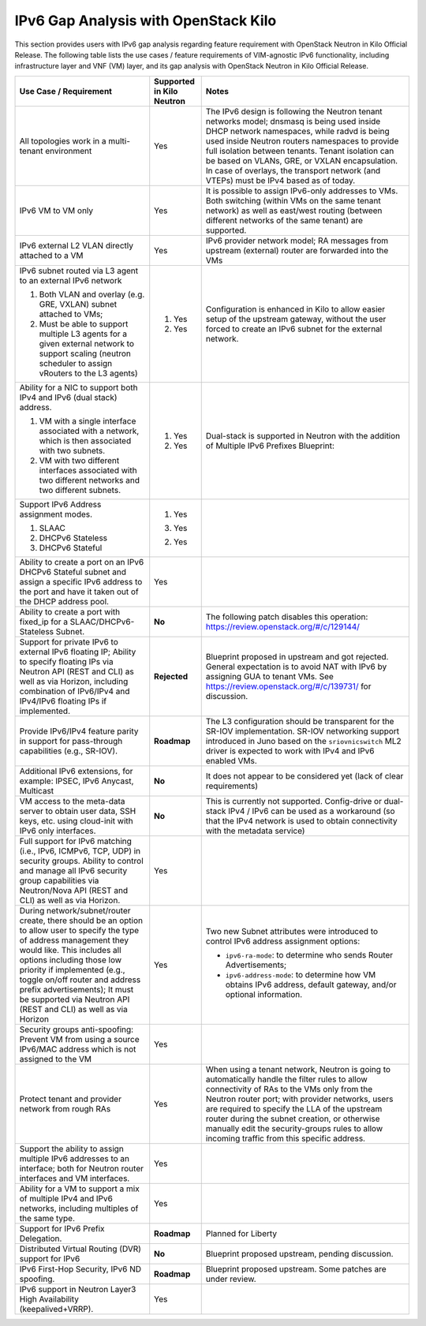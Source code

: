 =====================================
IPv6 Gap Analysis with OpenStack Kilo
=====================================

This section provides users with IPv6 gap analysis regarding feature requirement with
OpenStack Neutron in Kilo Official Release. The following table lists the use cases / feature
requirements of VIM-agnostic IPv6 functionality, including infrastructure layer and VNF
(VM) layer, and its gap analysis with OpenStack Neutron in Kilo Official Release.

+-----------------------------------------------------------+-------------------------+--------------------------------------------------------------------+
|Use Case / Requirement                                     |Supported in Kilo Neutron|Notes                                                               |
+===========================================================+=========================+====================================================================+
|All topologies work in a multi-tenant environment          |Yes                      |The IPv6 design is following the Neutron tenant networks model;     |
|                                                           |                         |dnsmasq is being used inside DHCP network namespaces, while radvd   |
|                                                           |                         |is being used inside Neutron routers namespaces to provide full     |
|                                                           |                         |isolation between tenants. Tenant isolation can be based on VLANs,  |
|                                                           |                         |GRE, or VXLAN encapsulation. In case of overlays, the transport     |
|                                                           |                         |network (and VTEPs) must be IPv4 based as of today.                 |
+-----------------------------------------------------------+-------------------------+--------------------------------------------------------------------+
|IPv6 VM to VM only                                         |Yes                      |It is possible to assign IPv6-only addresses to VMs. Both switching |
|                                                           |                         |(within VMs on the same tenant network) as well as east/west routing|
|                                                           |                         |(between different networks of the same tenant) are supported.      |
+-----------------------------------------------------------+-------------------------+--------------------------------------------------------------------+
|IPv6 external L2 VLAN directly attached to a VM            |Yes                      |IPv6 provider network model; RA messages from upstream (external)   |
|                                                           |                         |router are forwarded into the VMs                                   |
+-----------------------------------------------------------+-------------------------+--------------------------------------------------------------------+
|IPv6 subnet routed via L3 agent to an external IPv6 network|                         |Configuration is enhanced in Kilo to allow easier setup of the      |
|                                                           |1. Yes                   |upstream gateway, without the user forced to create an IPv6 subnet  |
|1. Both VLAN and overlay (e.g. GRE, VXLAN) subnet attached |                         |for the external network.                                           |
|   to VMs;                                                 |                         |                                                                    |
|2. Must be able to support multiple L3 agents for a given  |2. Yes                   |                                                                    |
|   external network to support scaling (neutron scheduler  |                         |                                                                    |
|   to assign vRouters to the L3 agents)                    |                         |                                                                    |
+-----------------------------------------------------------+-------------------------+--------------------------------------------------------------------+
|Ability for a NIC to support both IPv4 and IPv6 (dual      |                         |Dual-stack is supported in Neutron with the addition of             |
|stack) address.                                            |                         |Multiple IPv6 Prefixes Blueprint:                                   |
|                                                           |                         |                                                                    |
|1. VM with a single interface associated with a network,   |1. Yes                   |                                                                    |
|   which is then associated with two subnets.              |                         |                                                                    |
|2. VM with two different interfaces associated with two    |2. Yes                   |                                                                    |
|   different networks and two different subnets.           |                         |                                                                    |
+-----------------------------------------------------------+-------------------------+--------------------------------------------------------------------+
|Support IPv6 Address assignment modes.                     |1. Yes                   |                                                                    |
|                                                           |                         |                                                                    |
|1. SLAAC                                                   |3. Yes                   |                                                                    |
|2. DHCPv6 Stateless                                        |                         |                                                                    |
|3. DHCPv6 Stateful                                         |2. Yes                   |                                                                    |
+-----------------------------------------------------------+-------------------------+--------------------------------------------------------------------+
|Ability to create a port on an IPv6 DHCPv6 Stateful subnet |Yes                      |                                                                    |
|and assign a specific IPv6 address to the port and have it |                         |                                                                    |
|taken out of the DHCP address pool.                        |                         |                                                                    |
+-----------------------------------------------------------+-------------------------+--------------------------------------------------------------------+
|Ability to create a port with fixed_ip for a               |**No**                   |The following patch disables this operation:                        |
|SLAAC/DHCPv6-Stateless Subnet.                             |                         |https://review.openstack.org/#/c/129144/                            |
+-----------------------------------------------------------+-------------------------+--------------------------------------------------------------------+
|Support for private IPv6 to external IPv6 floating IP;     |**Rejected**             |Blueprint proposed in upstream and got rejected. General expectation|
|Ability to specify floating IPs via Neutron API (REST and  |                         |is to avoid NAT with IPv6 by assigning GUA to tenant VMs. See       |
|CLI) as well as via Horizon, including combination of      |                         |https://review.openstack.org/#/c/139731/ for discussion.            |
|IPv6/IPv4 and IPv4/IPv6 floating IPs if implemented.       |                         |                                                                    |
+-----------------------------------------------------------+-------------------------+--------------------------------------------------------------------+
|Provide IPv6/IPv4 feature parity in support for            |**Roadmap**              |The L3 configuration should be transparent for the SR-IOV           |
|pass-through capabilities (e.g., SR-IOV).                  |                         |implementation. SR-IOV networking support introduced in Juno based  |
|                                                           |                         |on the ``sriovnicswitch`` ML2 driver is expected to work with IPv4  |
|                                                           |                         |and IPv6 enabled VMs.                                               |
+-----------------------------------------------------------+-------------------------+--------------------------------------------------------------------+
|Additional IPv6 extensions, for example: IPSEC, IPv6       |**No**                   |It does not appear to be considered yet (lack of clear requirements)|
|Anycast, Multicast                                         |                         |                                                                    |
+-----------------------------------------------------------+-------------------------+--------------------------------------------------------------------+
|VM access to the meta-data server to obtain user data, SSH |**No**                   |This is currently not supported. Config-drive or dual-stack IPv4 /  |
|keys, etc. using cloud-init with IPv6 only interfaces.     |                         |IPv6 can be used as a workaround (so that the IPv4 network is used  |
|                                                           |                         |to obtain connectivity with the metadata service)                   |
+-----------------------------------------------------------+-------------------------+--------------------------------------------------------------------+
|Full support for IPv6 matching (i.e., IPv6, ICMPv6, TCP,   |Yes                      |                                                                    |
|UDP) in security groups. Ability to control and manage all |                         |                                                                    |
|IPv6 security group capabilities via Neutron/Nova API (REST|                         |                                                                    |
|and CLI) as well as via Horizon.                           |                         |                                                                    |
+-----------------------------------------------------------+-------------------------+--------------------------------------------------------------------+
|During network/subnet/router create, there should be an    |Yes                      |Two new Subnet attributes were introduced to control IPv6 address   |
|option to allow user to specify the type of address        |                         |assignment options:                                                 |
|management they would like. This includes all options      |                         |                                                                    |
|including those low priority if implemented (e.g., toggle  |                         |* ``ipv6-ra-mode``: to determine who sends Router Advertisements;   |
|on/off router and address prefix advertisements); It must  |                         |                                                                    |
|be supported via Neutron API (REST and CLI) as well as via |                         |* ``ipv6-address-mode``: to determine how VM obtains IPv6 address,  |
|Horizon                                                    |                         |  default gateway, and/or optional information.                     |
+-----------------------------------------------------------+-------------------------+--------------------------------------------------------------------+
|Security groups anti-spoofing: Prevent VM from using a     |Yes                      |                                                                    |
|source IPv6/MAC address which is not assigned to the VM    |                         |                                                                    |
+-----------------------------------------------------------+-------------------------+--------------------------------------------------------------------+
|Protect tenant and provider network from rough RAs         |Yes                      |When using a tenant network, Neutron is going to automatically      |
|                                                           |                         |handle the filter rules to allow connectivity of RAs to the VMs only|
|                                                           |                         |from the Neutron router port; with provider networks, users are     |
|                                                           |                         |required to specify the LLA of the upstream router during the subnet|
|                                                           |                         |creation, or otherwise manually edit the security-groups rules to   |
|                                                           |                         |allow incoming traffic from this specific address.                  |
+-----------------------------------------------------------+-------------------------+--------------------------------------------------------------------+
|Support the ability to assign multiple IPv6 addresses to   |Yes                      |                                                                    |
|an interface; both for Neutron router interfaces and VM    |                         |                                                                    |
|interfaces.                                                |                         |                                                                    |
+-----------------------------------------------------------+-------------------------+--------------------------------------------------------------------+
|Ability for a VM to support a mix of multiple IPv4 and IPv6|Yes                      |                                                                    |
|networks, including multiples of the same type.            |                         |                                                                    |
+-----------------------------------------------------------+-------------------------+--------------------------------------------------------------------+
|Support for IPv6 Prefix Delegation.                        |**Roadmap**              |Planned for Liberty                                                 |
+-----------------------------------------------------------+-------------------------+--------------------------------------------------------------------+
|Distributed Virtual Routing (DVR) support for IPv6         |**No**                   |Blueprint proposed upstream, pending discussion.                    |
+-----------------------------------------------------------+-------------------------+--------------------------------------------------------------------+
|IPv6 First-Hop Security, IPv6 ND spoofing.                 |**Roadmap**              |Blueprint proposed upstream. Some patches are under review.         |
+-----------------------------------------------------------+-------------------------+--------------------------------------------------------------------+
|IPv6 support in Neutron Layer3 High Availability           |Yes                      |                                                                    |
|(keepalived+VRRP).                                         |                         |                                                                    |
+-----------------------------------------------------------+-------------------------+--------------------------------------------------------------------+
